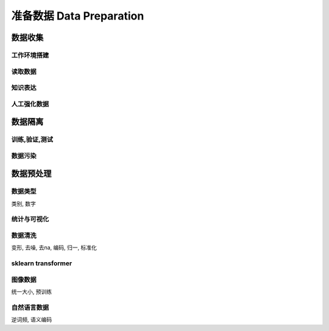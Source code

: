 *************************
准备数据 Data Preparation
*************************

数据收集
========

工作环境搭建
-----------

读取数据
--------

知识表达
---------

人工强化数据
-----------

数据隔离
========

训练,验证,测试
--------------

数据污染
--------

数据预处理
==========

数据类型
---------

类别, 数字

统计与可视化
------------

数据清洗
--------

变形, 去噪, 去na, 编码, 归一, 标准化

sklearn transformer
-------------------

图像数据
--------

统一大小, 预训练

自然语言数据
------------

逆词频, 语义编码





